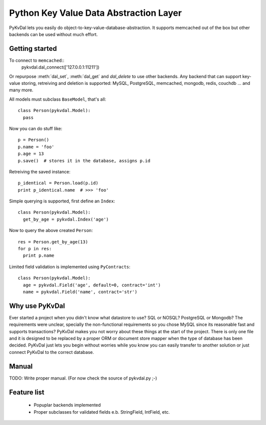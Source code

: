 Python Key Value Data Abstraction Layer
======================

PyKvDal lets you easily do object-to-key-value-database-abstraction.
It supports memcached out of the box but other backends can be used without much effort.

Getting started
---------------

To connect to ``memcached``::
  pykvdal.dal_connect(['127.0.0.1:11211'])

Or repurpose :meth:`dal_set`, :meth:`dal_get` and `dal_delete` to use other backends.
Any backend that can support key-value storing, retreiving and deletion is supported:
MySQL, PostgreSQL, memcached, mongodb, redis, couchdb ... and many more.

All models must subclass ``BaseModel``, that's all::

  class Person(pykvdal.Model):
    pass

Now you can do stuff like::

  p = Person()
  p.name = 'foo'
  p.age = 13
  p.save()  # stores it in the database, assigns p.id

Retreiving the saved instance::

  p_identical = Person.load(p.id)
  print p_identical.name  # >>> 'foo'

Simple querying is supported, first define an ``Index``::

  class Person(pykvdal.Model):
    get_by_age = pykvdal.Index('age')

Now to query the above created ``Person``::

  res = Person.get_by_age(13)
  for p in res:
    print p.name

Limited field validation is implemented using ``PyContracts``::

  class Person(pykvdal.Model):
    age = pykvdal.Field('age', default=0, contract='int')
    name = pykvdal.Field('name', contract='str')

Why use PyKvDal
---------------

Ever started a project when you didn't know what datastore to use? SQL or NOSQL?
PostgreSQL or Mongodb? The requirements were unclear, specially the non-functional
requirements so you chose MySQL since its reasonable fast and supports transactions?
PyKvDal makes you not worry about these things at the start of the project. There is
only one file and it is designed to be replaced by a proper ORM or document store mapper
when the type of database has been decided. PyKvDal just lets you begin without worries
while you know you can easily transfer to another solution or just connect PyKvDal to
the correct database.

Manual
------

TODO: Write proper manual. (For now check the source of pykvdal.py ;-)

Feature list
------------

 - Popuplar backends implemented
 - Proper subclasses for validated fields e.b. StringField, IntField, etc.
